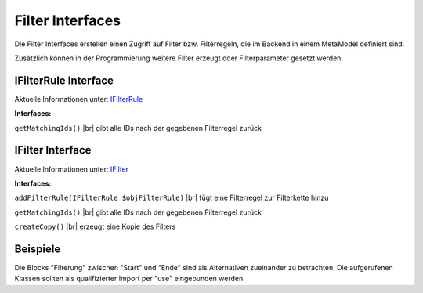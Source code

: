 .. _ref_api_interf_filter:

Filter Interfaces
=================

Die Filter Interfaces erstellen einen Zugriff auf Filter bzw.
Filterregeln, die im Backend in einem MetaModel definiert sind.

Zusätzlich können in der Programmierung weitere Filter erzeugt
oder Filterparameter gesetzt werden. 


.. _ref_api_interf_filter_filterrule:

IFilterRule Interface
.....................

Aktuelle Informationen unter: `IFilterRule <https://github.com/MetaModels/core/blob/master/src/Filter/IFilterRule.php>`_

**Interfaces:**

``getMatchingIds()`` |br|
gibt alle IDs nach der gegebenen Filterregel zurück


.. _ref_api_interf_filter_filter:

IFilter Interface
.................

Aktuelle Informationen unter: `IFilter <https://github.com/MetaModels/core/blob/master/src/Filter/IFilter.php>`_

**Interfaces:**

``addFilterRule(IFilterRule $objFilterRule)`` |br|
fügt eine Filterregel zur Filterkette hinzu

``getMatchingIds()`` |br|
gibt alle IDs nach der gegebenen Filterregel zurück

``createCopy()`` |br|
erzeugt eine Kopie des Filters


Beispiele
.........

Die Blocks "Filterung" zwischen "Start" und "Ende" sind als Alternativen zueinander zu betrachten. Die 
aufgerufenen Klassen sollten als qualifizierter Import per "use" eingebunden werden.

.. code-block:: php
   :linenos:

   <?php
   // Start
   $modelName = 'mm_employees';
   $factory   = \Contao\System::getContainer()->get('metamodels.factory');
   // alternativ
   //$factory = $this->getContainer()->get('metamodels.factory');
   $model  = $factory->getMetaModel($modelName);
   $filter = $model->getEmptyFilter();

   // Filterung nach fester ID (Liste):
   $idList = [1,2,3];
   $filter->addFilterRule(new \MetaModels\Filter\Rules\StaticIdList($idList));

   // Filterung nach Wert eines Attributes:
   $value      = 'marketing';
   $languages  = $model->getAvailableLanguages();
   $attribute  = $model->getAttribute('division');
   $filter->addFilterRule(new \MetaModels\Filter\Rules\SearchAttribute($attribute, $value, $languages));

   // eigenes SQL:
   $query = sprintf('SELECT * FROM %s WHERE published = 1', $modelName);
   $filter->addFilterRule(new \MetaModels\Filter\Rules\SimpleQuery($query));

   // Filterung mit mehreren Regeln:
   // Verknüpfung mit ConditionAnd() oder ConditionOr()
   // Vergleich mit GreaterThan, LessThan, NotEqual möglich
   $attribute        = $model->getAttribute('price');
   $compareInclusive = true;
   $andRule          = new \MetaModels\Filter\Rules\Condition\ConditionAnd();
   $andRule
       ->addRule(new \MetaModels\Filter\Rules\Comparing\GreaterThan($attribute, 10, $compareInclusive)) // >= 10
       ->addRule(new \MetaModels\Filter\Rules\Comparing\LessThan($attribute, 20));                      // < 20
   $filter->addFilterRule($andRule);

   // Ende
   $items    = $model->findByFilter($filter);
   $arrItems = $items->parseAll('text');
   //dump($arrItems);


.. |br| raw:: html

   <br />
